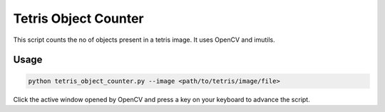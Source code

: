 
Tetris Object Counter
=====================

This script counts the no of objects present in a tetris image. It uses OpenCV and imutils.

Usage
~~~~~

.. code-block:: bash

	python tetris_object_counter.py --image <path/to/tetris/image/file> 
	

Click the active window opened by OpenCV and press a key on your keyboard to advance the script.
